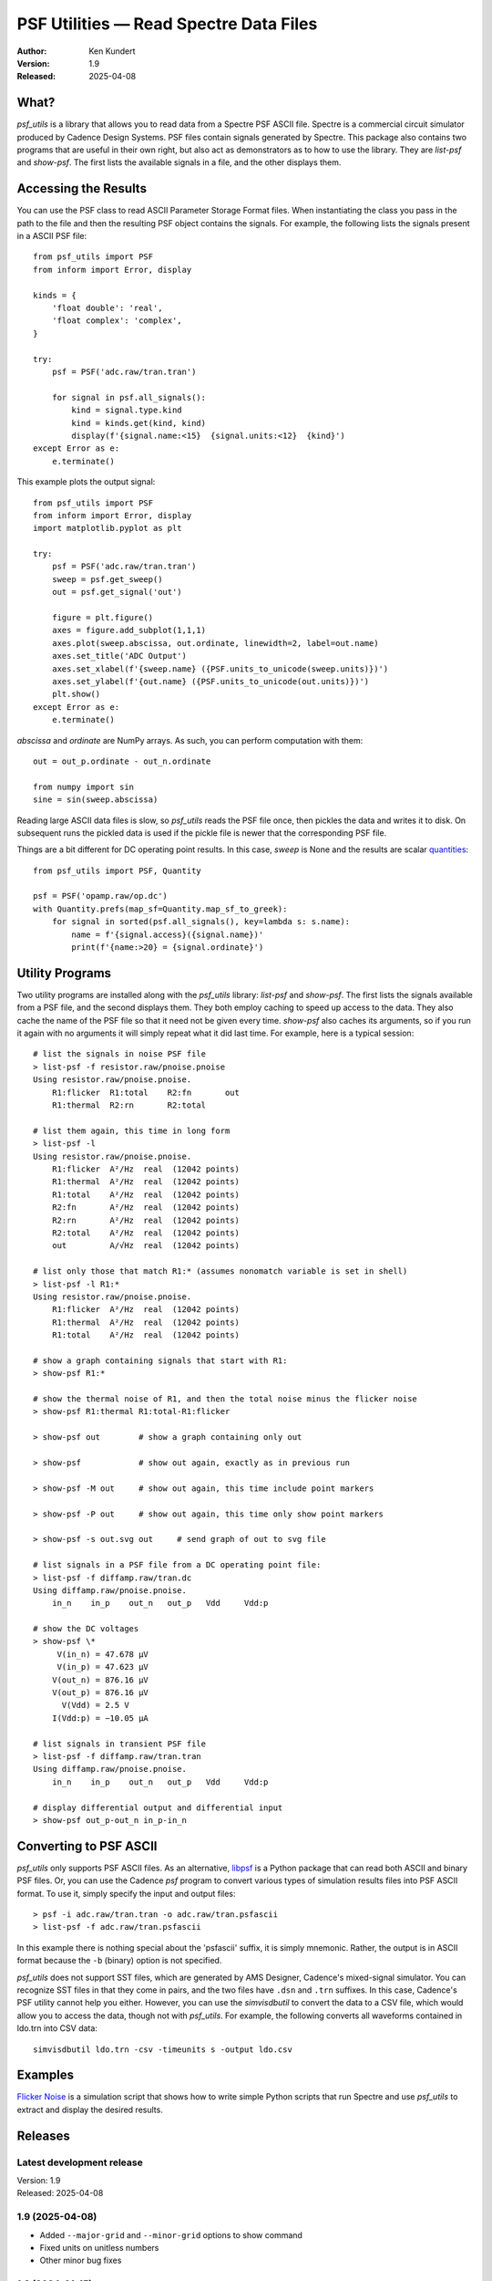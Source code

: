 PSF Utilities — Read Spectre Data Files
=======================================

.. image::
    https://github.com/KenKundert/psf_utils/actions/workflows/build.yaml/badge.svg
    :target: https://github.com/KenKundert/psf_utils/actions/workflows/build.yaml

.. image:: https://pepy.tech/badge/psf_utils/month
    :target: https://pepy.tech/project/psf_utils

.. image:: https://img.shields.io/pypi/v/psf_utils.svg
    :target: https://pypi.python.org/pypi/psf_utils

.. image:: https://img.shields.io/pypi/pyversions/psf_utils.svg
    :target: https://pypi.python.org/pypi/psf_utils/

:Author: Ken Kundert
:Version: 1.9
:Released: 2025-04-08


What?
-----

*psf_utils* is a library that allows you to read data from a Spectre PSF ASCII 
file.  Spectre is a commercial circuit simulator produced by Cadence Design 
Systems.  PSF files contain signals generated by Spectre.  This package also 
contains two programs that are useful in their own right, but also act as 
demonstrators as to how to use the library. They are *list-psf* and *show-psf*.  
The first lists the available signals in a file, and the other displays them.


Accessing the Results
---------------------

You can use the PSF class to read ASCII Parameter Storage Format files. When
instantiating the class you pass in the path to the file and then the resulting
PSF object contains the signals. For example, the following lists the signals 
present in a ASCII PSF file::

    from psf_utils import PSF
    from inform import Error, display

    kinds = {
        'float double': 'real',
        'float complex': 'complex',
    }

    try:
        psf = PSF('adc.raw/tran.tran')

        for signal in psf.all_signals():
            kind = signal.type.kind
            kind = kinds.get(kind, kind)
            display(f'{signal.name:<15}  {signal.units:<12}  {kind}')
    except Error as e:
        e.terminate()

This example plots the output signal::

    from psf_utils import PSF
    from inform import Error, display
    import matplotlib.pyplot as plt

    try:
        psf = PSF('adc.raw/tran.tran')
        sweep = psf.get_sweep()
        out = psf.get_signal('out')

        figure = plt.figure()
        axes = figure.add_subplot(1,1,1)
        axes.plot(sweep.abscissa, out.ordinate, linewidth=2, label=out.name)
        axes.set_title('ADC Output')
        axes.set_xlabel(f'{sweep.name} ({PSF.units_to_unicode(sweep.units)})')
        axes.set_ylabel(f'{out.name} ({PSF.units_to_unicode(out.units)})')
        plt.show()
    except Error as e:
        e.terminate()

*abscissa* and *ordinate* are NumPy arrays.  As such, you can perform 
computation with them::

    out = out_p.ordinate - out_n.ordinate

    from numpy import sin
    sine = sin(sweep.abscissa)

Reading large ASCII data files is slow, so *psf_utils* reads the PSF file once,
then pickles the data and writes it to disk. On subsequent runs the pickled data
is used if the pickle file is newer that the corresponding PSF file.

Things are a bit different for DC operating point results. In this case, *sweep* 
is None and the results are scalar `quantities 
<https://quantiphy.readthedocs.io>`_::

    from psf_utils import PSF, Quantity

    psf = PSF('opamp.raw/op.dc')
    with Quantity.prefs(map_sf=Quantity.map_sf_to_greek):
        for signal in sorted(psf.all_signals(), key=lambda s: s.name):
            name = f'{signal.access}({signal.name})'
            print(f'{name:>20} = {signal.ordinate}')


Utility Programs
----------------

Two utility programs are installed along with the *psf_utils* library:
*list-psf* and *show-psf*. The first lists the signals available from a PSF
file, and the second displays them. They both employ caching to speed up access
to the data. They also cache the name of the PSF file so that it need not be
given every time. *show-psf* also caches its arguments, so if you run it again
with no arguments it will simply repeat what it did last time. For example, here
is a typical session::

    # list the signals in noise PSF file
    > list-psf -f resistor.raw/pnoise.pnoise
    Using resistor.raw/pnoise.pnoise.
        R1:flicker  R1:total    R2:fn       out
        R1:thermal  R2:rn       R2:total

    # list them again, this time in long form
    > list-psf -l
    Using resistor.raw/pnoise.pnoise.
        R1:flicker  A²/Hz  real  (12042 points)
        R1:thermal  A²/Hz  real  (12042 points)
        R1:total    A²/Hz  real  (12042 points)
        R2:fn       A²/Hz  real  (12042 points)
        R2:rn       A²/Hz  real  (12042 points)
        R2:total    A²/Hz  real  (12042 points)
        out         A/√Hz  real  (12042 points)

    # list only those that match R1:* (assumes nonomatch variable is set in shell)
    > list-psf -l R1:*
    Using resistor.raw/pnoise.pnoise.
        R1:flicker  A²/Hz  real  (12042 points)
        R1:thermal  A²/Hz  real  (12042 points)
        R1:total    A²/Hz  real  (12042 points)

    # show a graph containing signals that start with R1:
    > show-psf R1:*

    # show the thermal noise of R1, and then the total noise minus the flicker noise
    > show-psf R1:thermal R1:total-R1:flicker

    > show-psf out        # show a graph containing only out

    > show-psf            # show out again, exactly as in previous run

    > show-psf -M out     # show out again, this time include point markers

    > show-psf -P out     # show out again, this time only show point markers

    > show-psf -s out.svg out     # send graph of out to svg file

    # list signals in a PSF file from a DC operating point file:
    > list-psf -f diffamp.raw/tran.dc
    Using diffamp.raw/pnoise.pnoise.
        in_n    in_p    out_n   out_p   Vdd     Vdd:p

    # show the DC voltages
    > show-psf \*
         V(in_n) = 47.678 µV
         V(in_p) = 47.623 µV
        V(out_n) = 876.16 µV
        V(out_p) = 876.16 µV
          V(Vdd) = 2.5 V
        I(Vdd:p) = −10.05 µA

    # list signals in transient PSF file
    > list-psf -f diffamp.raw/tran.tran
    Using diffamp.raw/pnoise.pnoise.
        in_n    in_p    out_n   out_p   Vdd     Vdd:p

    # display differential output and differential input
    > show-psf out_p-out_n in_p-in_n


Converting to PSF ASCII
-----------------------

*psf_utils* only supports PSF ASCII files. As an alternative, `libpsf
<https://pypi.org/project/libpsf>`_ is a Python package that can read both ASCII
and binary PSF files. Or, you can use the Cadence *psf* program to convert
various types of simulation results files into PSF ASCII format. To use it,
simply specify the input and output files::

    > psf -i adc.raw/tran.tran -o adc.raw/tran.psfascii
    > list-psf -f adc.raw/tran.psfascii

In this example there is nothing special about the 'psfascii' suffix, it is
simply mnemonic.  Rather, the output is in ASCII format because the ``-b``
(binary) option is not specified.

*psf_utils* does not support SST files, which are generated by AMS Designer, 
Cadence's mixed-signal simulator. You can recognize SST files in that they come 
in pairs, and the two files have ``.dsn`` and ``.trn`` suffixes.  In this case, 
Cadence's PSF utility cannot help you either.  However, you can use the 
*simvisdbutil* to convert the data to a CSV file, which would allow you to 
access the data, though not with *psf_utils*.  For example, the following
converts all waveforms contained in ldo.trn into CSV data::

    simvisdbutil ldo.trn -csv -timeunits s -output ldo.csv


Examples
--------

`Flicker Noise <https://github.com/KenKundert/flicker-noise>`_ is a simulation 
script that shows how to write simple Python scripts that run Spectre and use 
*psf_utils* to extract and display the desired results.


Releases
--------

Latest development release
''''''''''''''''''''''''''

| Version: 1.9
| Released: 2025-04-08


1.9 (2025-04-08)
''''''''''''''''

- Added ``--major-grid`` and ``--minor-grid`` options to show command
- Fixed units on unitless numbers
- Other minor bug fixes


1.8 (2024-01-15)
''''''''''''''''

- Fixed issue with *NaN*


1.7 (2023-12-13)
''''''''''''''''

- fixed units on terminal currents
- add support for *inf*
- add support for *PZ* and *STB* files


1.6 (2022-09-18)
''''''''''''''''

- changed ``--no-cache`` command line option to ``--refresh-cache``.


1.5 (2021-11-11)
''''''''''''''''

- Renamed *plot-psf* to *show-psf*.
- Improved support of DC operating points.
- Suppress access function names when printing members of PSF structures.
- Correct invalid units produced by Spectre on oppoint files (I, R, C).


1.4 (2021-10-21)
''''''''''''''''

- Allow signal names to contain backslashes.


1.3 (2021-03-21)

- Improve support for DC operating points.


1.2 (2021-01-07)
''''''''''''''''

- Support PSF files that contain DC operating points.
- Support PSF files where values are given in a group.


1.1 (2021-01-30)
''''''''''''''''

- Allow, but ignore, properties on traces.


1.0 (2020-11-03)
''''''''''''''''

- Production release


.. hide the pre-production releases

    **0.7 (2020-09-23)**:
        - Add ability to show individual points
        - Improve the cursor values display
        - Increase precision of both cursor values and axis labels

    **0.6 (2020-04-16)**:
        - modest refinements

    **0.5 (2020-01-08)**:
        - beta release

    **0.4 (2019-09-26)**:
        - Allow glob patterns to be passed to both *list-psf* and *show-psf*.

    **0.3 (2019-09-25)**:
        - Fix import errors in *show-psf* command.

    **0.2 (2019-09-25)**:
        - Fix dependencies.

    **0.1 (2019-09-25)**:
        - Initial version
